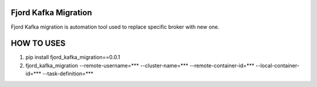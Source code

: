Fjord Kafka Migration
======================

Fjord Kafka migration is automation tool used to replace specific broker with new one.

HOW TO USES
======================
1. pip install fjord_kafka_migration==0.0.1
2. fjord_kafka_migration --remote-username=*** --cluster-name=*** --remote-container-id=*** --local-container-id=*** --task-definition=***
